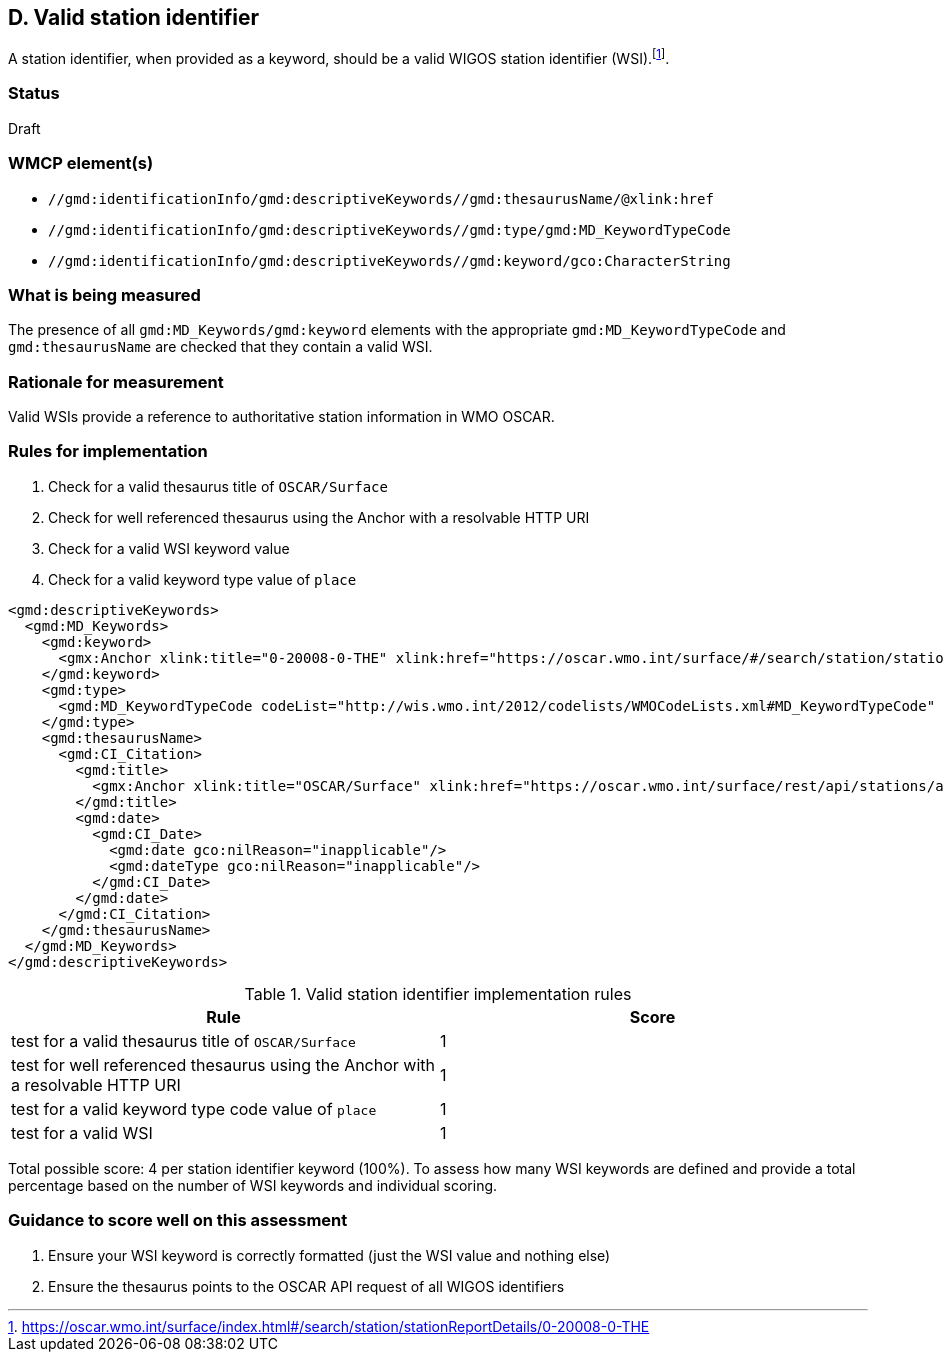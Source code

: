== D. Valid station identifier

A station identifier, when provided as a keyword, should be a valid WIGOS
station identifier (WSI).footnote:[https://oscar.wmo.int/surface/index.html#/search/station/stationReportDetails/0-20008-0-THE].

=== Status

Draft

=== WMCP element(s)

* `//gmd:identificationInfo/gmd:descriptiveKeywords//gmd:thesaurusName/@xlink:href`
* `//gmd:identificationInfo/gmd:descriptiveKeywords//gmd:type/gmd:MD_KeywordTypeCode`
* `//gmd:identificationInfo/gmd:descriptiveKeywords//gmd:keyword/gco:CharacterString`

=== What is being measured

The presence of all `gmd:MD_Keywords/gmd:keyword` elements with the appropriate
`gmd:MD_KeywordTypeCode` and `gmd:thesaurusName` are checked that they contain
a valid WSI.

=== Rationale for measurement

Valid WSIs provide a reference to authoritative station information in
WMO OSCAR.

=== Rules for implementation

. Check for a valid thesaurus title of `OSCAR/Surface`
. Check for well referenced thesaurus using the Anchor with a resolvable HTTP URI
. Check for a valid WSI keyword value
. Check for a valid keyword type value of `place`

```xml
<gmd:descriptiveKeywords>
  <gmd:MD_Keywords>
    <gmd:keyword>
      <gmx:Anchor xlink:title="0-20008-0-THE" xlink:href="https://oscar.wmo.int/surface/#/search/station/stationReportDetails/0-20008-0-THE">0-20008-0-THE</gmx:Anchor>
    </gmd:keyword>
    <gmd:type>
      <gmd:MD_KeywordTypeCode codeList="http://wis.wmo.int/2012/codelists/WMOCodeLists.xml#MD_KeywordTypeCode" codeListValue="place" codeSpace="ISOTC211/19115">place</gmd:MD_KeywordTypeCode>
    </gmd:type>
    <gmd:thesaurusName>
      <gmd:CI_Citation>
        <gmd:title>
          <gmx:Anchor xlink:title="OSCAR/Surface" xlink:href="https://oscar.wmo.int/surface/rest/api/stations/approvedStations/wigosIds">OSCAR/Surface</gmx:Anchor>
        </gmd:title>
        <gmd:date>
          <gmd:CI_Date>
            <gmd:date gco:nilReason="inapplicable"/>
            <gmd:dateType gco:nilReason="inapplicable"/>
          </gmd:CI_Date>
        </gmd:date>
      </gmd:CI_Citation>
    </gmd:thesaurusName>
  </gmd:MD_Keywords>
</gmd:descriptiveKeywords>
```

.Valid station identifier implementation rules
|===
|Rule |Score

|test for a valid thesaurus title of `OSCAR/Surface`
|1

|test for well referenced thesaurus using the Anchor with a resolvable HTTP URI
|1

|test for a valid keyword type code value of `place`
|1

|test for a valid WSI
|1
|===

Total possible score: 4 per station identifier keyword (100%). To assess how
many WSI keywords are defined and provide a total percentage based on the
number of WSI keywords and individual scoring.

=== Guidance to score well on this assessment

. Ensure your WSI keyword is correctly formatted (just the WSI value and nothing else)
. Ensure the thesaurus points to the OSCAR API request of all WIGOS identifiers
